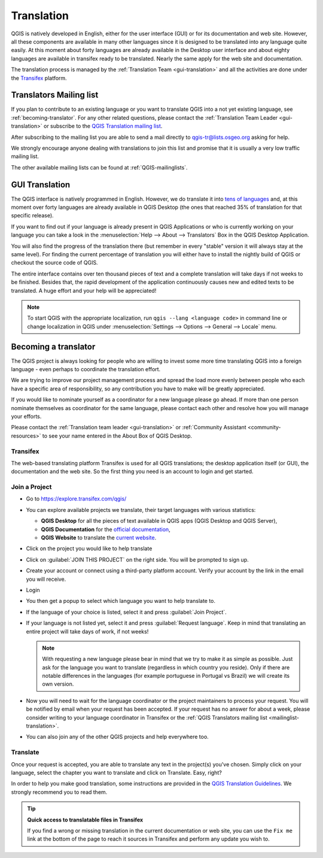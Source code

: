 .. _translate-qgis:

Translation
===========

QGIS is natively developed in English, either for the user interface (GUI) or
for its documentation and web site. However, all these components are available
in many other languages since it is designed to be translated into any language
quite easily.
At this moment about forty languages are already available in the Desktop user
interface and about eighty languages are available in transifex ready to be 
translated. Nearly the same apply for the web site and documentation.

The translation process is managed by the :ref:`Translation Team <gui-translation>`
and all the activities are done under the `Transifex <https://explore.transifex.com/qgis/>`_
platform.


.. _mailinglist-translation:

Translators Mailing list
------------------------

If you plan to contribute to an existing language or you want to translate
QGIS into a not yet existing language, see :ref:`becoming-translator`.
For any other related questions, please contact the
:ref:`Translation Team Leader <gui-translation>` or subscribe to the `QGIS
Translation mailing list <https://lists.osgeo.org/mailman/listinfo/qgis-tr>`_.

After subscribing to the mailing list you are able to send a mail directly to
qgis-tr@lists.osgeo.org asking for help.

We strongly encourage anyone dealing with translations to join this list and
promise that it is usually a very low traffic mailing list.

The other available mailing lists can be found at :ref:`QGIS-mailinglists`.


.. _translate-gui:

GUI Translation
---------------

The QGIS interface is natively programmed in English.
However, we do translate it into `tens of languages <https://explore.transifex.com/qgis/QGIS/>`_ and,
at this moment over forty languages are already available in QGIS Desktop
(the ones that reached 35% of translation for that specific release).

If you want to find out if your language is already present in QGIS Applications
or who is currently working on your language you can take a look in the
:menuselection:`Help --> About --> Translators` Box in the QGIS Desktop Application.

You will also find the progress of the translation there (but remember in
every "stable" version it will always stay at the same level).
For finding the current percentage of translation you will either have to
install the nightly build of QGIS or checkout the source code of QGIS.

The entire interface contains over
ten thousand pieces of text and a complete translation will take days if not
weeks to be finished. Besides that, the rapid development of the application
continuously causes new and edited texts to be translated. A huge effort and
your help will be appreciated!

.. note:: To start QGIS with the appropriate localization, run
  ``qgis --lang <language code>`` in command line or change localization in QGIS under
  :menuselection:`Settings --> Options --> General --> Locale` menu.

.. _becoming-translator:

Becoming a translator
---------------------

The QGIS project is always looking for people who are willing to invest some
more time translating QGIS into a foreign language - even perhaps to
coordinate the translation effort.

We are trying to improve our project management process and spread the load
more evenly between people who each have a specific area of responsibility,
so any contribution you have to make will be greatly appreciated.

If you would like to nominate yourself as a coordinator for a new language
please go ahead.
If more than one person nominate themselves as coordinator for the same
language, please contact each other and resolve how you will manage your
efforts.

Please contact the :ref:`Translation team leader <gui-translation>` or
:ref:`Community Assistant <community-resources>` to see your name entered in
the About Box of QGIS Desktop.

Transifex
.........

The web-based translating platform Transifex is used for all QGIS
translations; the desktop application itself (or GUI), the documentation and
the web site. So the first thing you need is an account to login and get
started.

Join a Project
..............

- Go to https://explore.transifex.com/qgis/
- You can explore available projects we translate, their target languages
  with various statistics:

  * **QGIS Desktop** for all the pieces of text available in QGIS apps
    (QGIS Desktop and QGIS Server),
  * **QGIS Documentation** for the `official documentation <https://docs.qgis.org/latest/>`_,
  * **QGIS Website** to translate the `current website <https://qgis.org>`_.
- Click on the project you would like to help translate
- Click on :guilabel:`JOIN THIS PROJECT` on the right side.
  You will be prompted to sign up.
- Create your account or connect using a third-party platform account.
  Verify your account by the link in the email you will receive.
- Login
- You then get a popup to select which language you want to help translate to.
- If the language of your choice is listed, select it and press :guilabel:`Join Project`.
- If your language is not listed yet, select it and press :guilabel:`Request language`.
  Keep in mind that translating an entire project will take days of work, if not weeks!

  .. note::
    With requesting a new language please bear in mind that we try to make
    it as simple as possible. Just ask for the language you want to translate
    (regardless in which country you reside). Only if there are notable differences
    in the languages (for example portuguese in Portugal vs Brazil) we will create
    its own version.

- Now you will need to wait for the language coordinator or the project maintainers
  to process your request. You will be notified by email when your request has been
  accepted. If your request has no answer for about a week, please consider writing
  to your language coordinator in Transifex or the :ref:`QGIS Translators mailing list
  <mailinglist-translation>`.
- You can also join any of the other QGIS projects and help everywhere too.


Translate
...........

Once your request is accepted, you are able to translate any text in the project(s)
you've chosen. Simply click on your language, select the chapter you want to
translate and click on Translate. Easy, right?

In order to help you make good translation, some instructions are provided in
the `QGIS Translation Guidelines
<https://docs.qgis.org/testing/en/docs/documentation_guidelines/do_translations.html>`_.
We strongly recommend you to read them.

.. tip:: **Quick access to translatable files in Transifex**

  If you find a wrong or missing translation in the current documentation or web site,
  you can use the ``Fix me`` link at the bottom of the page to reach it sources in
  Transifex and perform any update you wish to.

